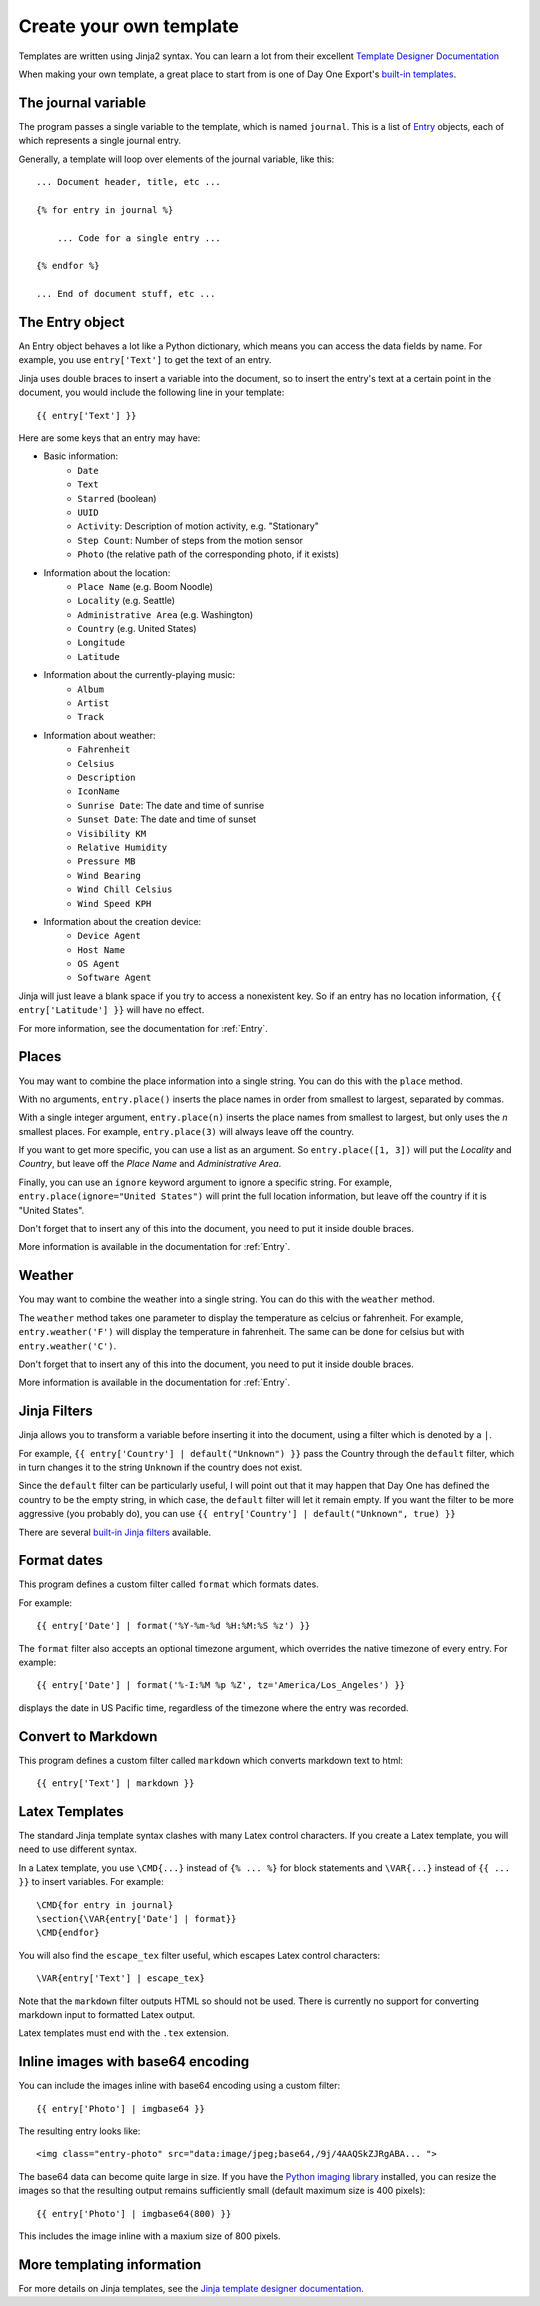 .. highlight:: none

.. _templates:

Create your own template
========================

Templates are written using Jinja2 syntax.
You can learn a lot from their excellent
`Template Designer Documentation`__

__ http://jinja.pocoo.org/docs/templates/

When making your own template, a great place to start from is one of
Day One Export's `built-in templates`__.

__ https://github.com/nathangrigg/dayone_export/tree/master/dayone_export/templates

The journal variable
--------------------

The program passes a single variable to the template, which is named
``journal``. This is a list of Entry_ objects, each of which
represents a single journal entry.

Generally, a template will loop over elements of the journal variable,
like this::

    ... Document header, title, etc ...

    {% for entry in journal %}

        ... Code for a single entry ...

    {% endfor %}

    ... End of document stuff, etc ...


.. _Entry:

The Entry object
----------------

An Entry object behaves a lot like a Python dictionary,
which means you can access the data fields by name.
For example, you use ``entry['Text']`` to get the text of
an entry.

Jinja uses double braces to insert a variable into the document,
so to insert the entry's text at a certain point in the document, you
would include the following line in your template::

    {{ entry['Text'] }}


Here are some keys that an entry may have:

- Basic information:
    - ``Date``
    - ``Text``
    - ``Starred`` (boolean)
    - ``UUID``
    - ``Activity``: Description of motion activity, e.g. "Stationary"
    - ``Step Count``: Number of steps from the motion sensor
    - ``Photo`` (the relative path of the corresponding photo, if it exists)
- Information about the location:
    - ``Place Name`` (e.g. Boom Noodle)
    - ``Locality`` (e.g. Seattle)
    - ``Administrative Area`` (e.g. Washington)
    - ``Country`` (e.g. United States)
    - ``Longitude``
    - ``Latitude``
- Information about the currently-playing music:
    - ``Album``
    - ``Artist``
    - ``Track``
- Information about weather:
    - ``Fahrenheit``
    - ``Celsius``
    - ``Description``
    - ``IconName``
    - ``Sunrise Date``: The date and time of sunrise
    - ``Sunset Date``: The date and time of sunset
    - ``Visibility KM``
    - ``Relative Humidity``
    - ``Pressure MB``
    - ``Wind Bearing``
    - ``Wind Chill Celsius``
    - ``Wind Speed KPH``
- Information about the creation device:
    - ``Device Agent``
    - ``Host Name``
    - ``OS Agent``
    - ``Software Agent``

Jinja will just leave a blank space if you try to access a nonexistent key.
So if an entry has no location information, ``{{ entry['Latitude'] }}``
will have no effect.

For more information, see the documentation for :ref:`Entry`.


Places
------

You may want to combine the place information into a single string.
You can do this with the ``place`` method.

With no arguments, ``entry.place()`` inserts the place names in order from
smallest to largest, separated by commas.

With a single integer argument, ``entry.place(n)`` inserts the place names
from smallest to largest, but only uses the *n* smallest places. For example,
``entry.place(3)`` will always leave off the country.

If you want to get more specific, you can use a list as an argument.
So ``entry.place([1, 3])`` will put the *Locality* and *Country*, but leave
off the *Place Name* and *Administrative Area*.

Finally, you can use an ``ignore`` keyword argument to ignore a specific
string. For example, ``entry.place(ignore="United States")`` will print
the full location information, but leave off the country if it is
"United States".

Don't forget that to insert any of this into the document, you need to put it
inside double braces.

More information is available in the documentation for :ref:`Entry`.


Weather
------

You may want to combine the weather into a single string.
You can do this with the ``weather`` method.

The ``weather`` method takes one parameter to display the temperature as celcius
or fahrenheit. For example, ``entry.weather('F')`` will display the temperature
in fahrenheit. The same can be done for celsius but with ``entry.weather('C')``.

Don't forget that to insert any of this into the document, you need to put it
inside double braces.

More information is available in the documentation for :ref:`Entry`.


Jinja Filters
-------------

Jinja allows you to transform a variable before inserting it into the document,
using a filter which is denoted by a ``|``.

For example, ``{{ entry['Country'] | default("Unknown") }}``
pass the Country through the ``default`` filter, which in turn changes
it to the string ``Unknown`` if the country does not exist.

Since the ``default`` filter can be particularly useful, I will point out
that it may happen that Day One has defined the country to be the
empty string, in which case, the ``default`` filter will let it remain
empty. If you want the filter to be more aggressive (you probably do),
you can use ``{{ entry['Country'] | default("Unknown", true) }}``

There are several `built-in Jinja filters`__ available.

__ http://jinja.pocoo.org/docs/templates/#builtin-filters


Format dates
------------

This program defines a custom filter called ``format`` which formats
dates.

For example::

    {{ entry['Date'] | format('%Y-%m-%d %H:%M:%S %z') }}

The ``format`` filter also accepts an optional timezone argument, which
overrides the native timezone of every entry. For example::

    {{ entry['Date'] | format('%-I:%M %p %Z', tz='America/Los_Angeles') }}

displays the date in US Pacific time, regardless of the timezone where
the entry was recorded.

Convert to Markdown
-------------------

This program defines a custom filter called ``markdown`` which converts
markdown text to html::

    {{ entry['Text'] | markdown }}

Latex Templates
---------------

The standard Jinja template syntax clashes with many Latex control characters.
If you create a Latex template, you will need to use different syntax.

In a Latex template, you use ``\CMD{...}`` instead of ``{% ... %}`` for
block statements and ``\VAR{...}`` instead of ``{{ ... }}`` to insert
variables. For example::

    \CMD{for entry in journal}
    \section{\VAR{entry['Date'] | format}}
    \CMD{endfor}

You will also find the ``escape_tex`` filter useful, which escapes
Latex control characters::

    \VAR{entry['Text'] | escape_tex}

Note that the ``markdown`` filter outputs HTML so should not be used.
There is currently no support for converting markdown input
to formatted Latex output.

Latex templates must end with the ``.tex`` extension.


Inline images with base64 encoding
----------------------------------

You can include the images inline with base64 encoding using a custom filter::

    {{ entry['Photo'] | imgbase64 }}

The resulting entry looks like::

    <img class="entry-photo" src="data:image/jpeg;base64,/9j/4AAQSkZJRgABA... ">

The base64 data can become quite large in size. If you have the
`Python imaging library`__
installed, you can resize the images so that the resulting output
remains sufficiently small (default maximum size is 400 pixels)::

    {{ entry['Photo'] | imgbase64(800) }}

This includes the image inline with a maxium size of 800 pixels.

__ http://www.pythonware.com/products/pil/

More templating information
---------------------------

For more details on Jinja templates, see the
`Jinja template designer documentation`__.

__ http://jinja.pocoo.org/docs/templates/
